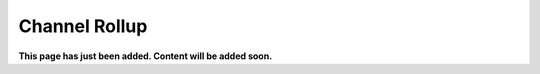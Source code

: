 Channel Rollup
==============================================

**This page has just been added. Content will be added soon.**


